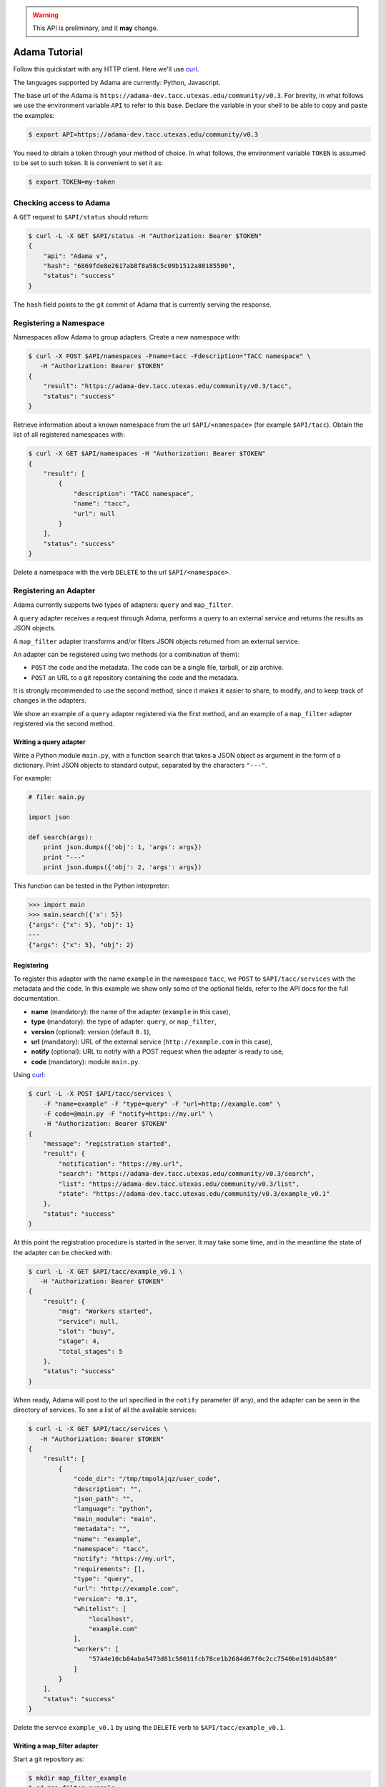 .. warning:: This API is preliminary, and it **may** change.

==============
Adama Tutorial
==============

Follow this quickstart with any HTTP client.  Here we'll use curl_.

The languages supported by Adama are currently: Python, Javascript.

The base url of the Adama is |adama_base|.  For brevity, in what
follows we use the environment variable ``API`` to refer to this base.
Declare the variable in your shell to be able to copy and paste the
examples:

.. code-block:: bash

   $ export API=https://adama-dev.tacc.utexas.edu/community/v0.3


You need to obtain a token through your method of choice.  In what
follows, the environment variable ``TOKEN`` is assumed to be set to
such token.  It is convenient to set it as:

.. code-block:: bash

   $ export TOKEN=my-token


Checking access to Adama
========================

A ``GET`` request to ``$API/status`` should return:

.. code-block:: bash

   $ curl -L -X GET $API/status -H "Authorization: Bearer $TOKEN"
   {
       "api": "Adama v",
       "hash": "6869fde8e2617ab8f8a58c5c09b1512a80185500",
       "status": "success"
   }

The ``hash`` field points to the git commit of Adama that is currently
serving the response.


Registering a Namespace
=======================

Namespaces allow Adama to group adapters. Create a new namespace with:

.. code-block:: bash

   $ curl -X POST $API/namespaces -Fname=tacc -Fdescription="TACC namespace" \
      -H "Authorization: Bearer $TOKEN"
   {
       "result": "https://adama-dev.tacc.utexas.edu/community/v0.3/tacc",
       "status": "success"
   }

Retrieve information about a known namespace from the url
``$API/<namespace>`` (for example ``$API/tacc``).  Obtain the list of
all registered namespaces with:

.. code-block:: bash

   $ curl -X GET $API/namespaces -H "Authorization: Bearer $TOKEN"
   {
       "result": [
           {
               "description": "TACC namespace",
               "name": "tacc",
               "url": null
           }
       ],
       "status": "success"
   }

Delete a namespace with the verb ``DELETE`` to the url
``$API/<namespace>``.


Registering an Adapter
======================

Adama currently supports two types of adapters: ``query`` and
``map_filter``.

A ``query`` adapter receives a request through Adama, performs a query
to an external service and returns the results as JSON objects.

A ``map_filter`` adapter transforms and/or filters JSON objects
returned from an external service.

An adapter can be registered using two methods (or a combination of
them):

- ``POST`` the code and the metadata.  The code can be a single file,
  tarball, or zip archive.

- ``POST`` an URL to a git repository containing the code and the
  metadata.

It is strongly recommended to use the second method, since it makes it
easier to share, to modify, and to keep track of changes in the
adapters.

We show an example of a ``query`` adapter registered via the first
method, and an example of a ``map_filter`` adapter registered via the
second method.


Writing a query adapter
-----------------------

Write a Python module ``main.py``, with a function ``search`` that
takes a JSON object as argument in the form of a dictionary.  Print
JSON objects to standard output, separated by the characters
``"---"``.

For example:

.. code-block:: python

   # file: main.py

   import json

   def search(args):
       print json.dumps({'obj': 1, 'args': args})
       print "---"
       print json.dumps({'obj': 2, 'args': args})

This function can be tested in the Python interpreter:

.. code-block:: pycon

   >>> import main
   >>> main.search({'x': 5})
   {"args": {"x": 5}, "obj": 1}
   ---
   {"args": {"x": 5}, "obj": 2}


Registering
-----------

To register this adapter with the name ``example`` in the namespace
``tacc``, we ``POST`` to ``$API/tacc/services`` with the metadata and
the code. In this example we show only some of the optional fields,
refer to the API docs for the full documentation.

- **name** (mandatory): the name of the adapter (``example`` in this
  case),
- **type** (mandatory): the type of adapter: ``query``, or ``map_filter``,
- **version** (optional): version (default ``0.1``),
- **url** (mandatory): URL of the external service
  (``http://example.com`` in this case),
- **notify** (optional): URL to notify with a POST request when the
  adapter is ready to use,
- **code** (mandatory): module ``main.py``.

Using curl_:

.. code-block:: bash

   $ curl -L -X POST $API/tacc/services \
       -F "name=example" -F "type=query" -F "url=http://example.com" \
       -F code=@main.py -F "notify=https://my.url" \
       -H "Authorization: Bearer $TOKEN"
   {
       "message": "registration started",
       "result": {
           "notification": "https://my.url",
           "search": "https://adama-dev.tacc.utexas.edu/community/v0.3/search",
           "list": "https://adama-dev.tacc.utexas.edu/community/v0.3/list",
           "state": "https://adama-dev.tacc.utexas.edu/community/v0.3/example_v0.1"
       },
       "status": "success"
   }

At this point the registration procedure is started in the server. It
may take some time, and in the meantime the state of the adapter can
be checked with:

.. code-block:: bash

   $ curl -L -X GET $API/tacc/example_v0.1 \
      -H "Authorization: Bearer $TOKEN"
   {
       "result": {
           "msg": "Workers started",
           "service": null,
           "slot": "busy",
           "stage": 4,
           "total_stages": 5
       },
       "status": "success"
   }

When ready, Adama will post to the url specified in the ``notify``
parameter (if any), and the adapter can be seen in the directory of
services.  To see a list of all the available services:

.. code-block:: bash

   $ curl -L -X GET $API/tacc/services \
      -H "Authorization: Bearer $TOKEN"
   {
       "result": [
           {
               "code_dir": "/tmp/tmpolAjqz/user_code",
               "description": "",
               "json_path": "",
               "language": "python",
               "main_module": "main",
               "metadata": "",
               "name": "example",
               "namespace": "tacc",
               "notify": "https://my.url",
               "requirements": [],
               "type": "query",
               "url": "http://example.com",
               "version": "0.1",
               "whitelist": [
                   "localhost",
                   "example.com"
               ],
               "workers": [
                   "57a4e10cb84aba5473d81c58011fcb78ce1b2684d67f0c2cc7540be191d4b589"
               ]
           }
       ],
       "status": "success"
   }

Delete the service ``example_v0.1`` by using the ``DELETE`` verb to
``$API/tacc/example_v0.1``.

Writing a map_filter adapter
----------------------------

Start a git repository as:

.. code-block:: bash

   $ mkdir map_filter_example
   $ cd map_filter_example
   $ git init

Add the file ``main.py`` with content:

.. code-block:: python

   def map_filter(obj):
       obj['processed_by'] = 'Adama'
       return obj

This module can be tested in the Python interpreter:

.. code-block:: pycon

   >>> import main
   >>> main.map_filter({'key': 1})
   {'key': 1, 'processed_by': 'Adama'}

Add also the file ``metadata.yml`` with the metadata information:

.. code-block:: yaml

   ---
   name: map_example
   version: 0.1
   type: map_filter
   main_module: main.py
   url: https://adama-dev.tacc.utexas.edu/community/v0.3/json
   whitelist: ['127.0.0.1']
   description: ''
   requirements: []
   notify: ''
   json_path: result

The url ``https://adama-dev.tacc.utexas.edu/community/v0.3/json`` returns a sample JSON response:

.. code-block:: bash

   $ curl https://adama-dev.tacc.utexas.edu/community/v0.3/json
   {
       "result": [
           {
               "key": 1
           },
           {
               "key": 2
           },
           {
               "key": 3
           }
       ],
       "status": "success"
   }

The array of objects we want to process is in the field ``result``, so
we declare it in the ``json_path`` field of the metadata file.

Commit both files into the git repository:

.. code-block:: bash

   $ git add main.py metadata.yml
   $ git commit -m "Add main and metadata"

The git repository has to be made available somewhere. For example, if
using Github with the username ``waltermoreira`` and repository name
``map_adapter``, we can register the adapter with:

.. code-block:: bash

   $ curl -L -X POST $API/tacc/services \
       -F "git_repository=https://github.com/waltermoreira/map_adapter.git"


Performing a query
==================

Use the adapter ``example_v0.1`` registered in the ``tacc`` namespace
by doing a ``GET`` from ``$API/tacc/example_v0.1/search``.

For example:

.. code-block:: bash

   $ curl -L "$API/tacc/example_v0.1/search?word1=hello&word2=world" \
      -H "Authorization: Bearer $TOKEN"
   {"result": [
   {"args": {"worker": "887e5cf7c82f", "word1": "hello", "word2": "world"}, "obj": 1}
   , {"args": {"worker": "887e5cf7c82f", "word1": "hello"], "word2": "world"}, "obj": 2}
   ],
   "metadata": {"time_in_main": 0.0001881122589111328},
   "status": "success"}

Notice that the result consists of the two objects generated by
``main.py``, including the query argument (in this
case containing some extra metadata added by Adama).

Use the adapter ``map_example_v0.1`` in a similar way:

.. code-block:: bash

   $ curl -L $API/map_example_v5/search \
      -H "Authorization: Bearer $TOKEN"
   {"result": [
   {"processed_by": "Adama", "key": 1}
   , {"processed_by": "Adama", "key": 2}
   , {"processed_by": "Adama", "key": 3}
   ],
   "metadata": {},
   "status": "success"}


Summary
=======

Current endpoints for Adama:

- ``$API/status``

  + ``GET``: get information about Adama server

- ``$API/namespaces``

  + ``GET``: list namespaces
  + ``POST``: create namespace

- ``$API/<namespace>``

  + ``GET``: get information about a namespace
  + ``DELETE``: remove a namespace

- ``$API/<namespace>/services``

  + ``GET``: list all services
  + ``POST``: create a service

- ``$API/<namespace>/<service>``

  + ``GET``: get information about a service
  + ``DELETE``: remove a service

- ``$API/<namespace>/<service>/search``

  + ``GET``: perform a query

- ``$API/<namespace>/<service>/list``

  + ``GET``: perform a listing

.. _curl: http://curl.haxx.se

.. |adama_base| replace:: ``https://adama-dev.tacc.utexas.edu/community/v0.3``
